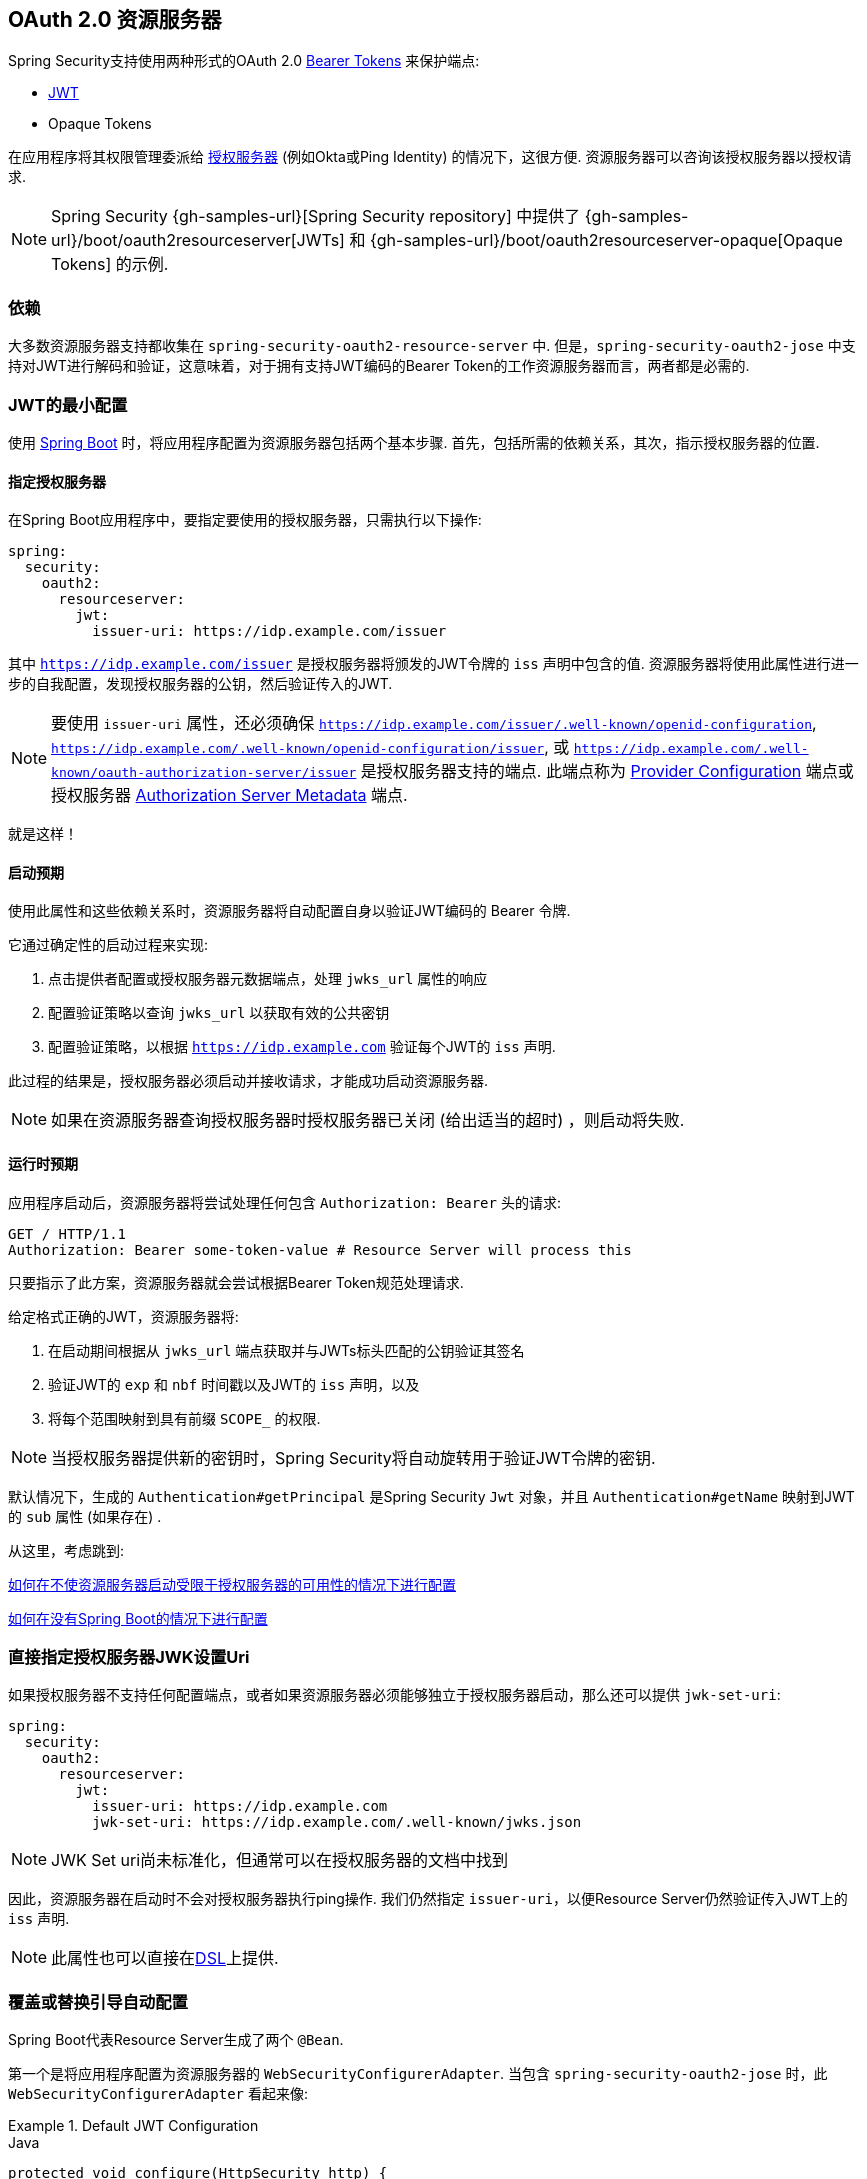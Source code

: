 
[[oauth2resourceserver]]
== OAuth 2.0 资源服务器

Spring Security支持使用两种形式的OAuth 2.0 https://tools.ietf.org/html/rfc6750.html[Bearer Tokens] 来保护端点:

* https://tools.ietf.org/html/rfc7519[JWT]
* Opaque Tokens

在应用程序将其权限管理委派给 https://tools.ietf.org/html/rfc6749[授权服务器]  (例如Okta或Ping Identity) 的情况下，这很方便.  资源服务器可以咨询该授权服务器以授权请求.

[NOTE]
====
Spring Security {gh-samples-url}[Spring Security repository] 中提供了  {gh-samples-url}/boot/oauth2resourceserver[JWTs] 和 {gh-samples-url}/boot/oauth2resourceserver-opaque[Opaque Tokens] 的示例.
====

=== 依赖
大多数资源服务器支持都收集在 `spring-security-oauth2-resource-server` 中.
但是，`spring-security-oauth2-jose` 中支持对JWT进行解码和验证，这意味着，对于拥有支持JWT编码的Bearer Token的工作资源服务器而言，两者都是必需的.

[[oauth2resourceserver-jwt-minimalconfiguration]]
=== JWT的最小配置

使用 https://spring.io/projects/spring-boot[Spring Boot] 时，将应用程序配置为资源服务器包括两个基本步骤.  首先，包括所需的依赖关系，其次，指示授权服务器的位置.

==== 指定授权服务器

在Spring Boot应用程序中，要指定要使用的授权服务器，只需执行以下操作:

[source,yml]
----
spring:
  security:
    oauth2:
      resourceserver:
        jwt:
          issuer-uri: https://idp.example.com/issuer
----

其中 `https://idp.example.com/issuer` 是授权服务器将颁发的JWT令牌的 `iss` 声明中包含的值.  资源服务器将使用此属性进行进一步的自我配置，发现授权服务器的公钥，然后验证传入的JWT.

[NOTE]
要使用 `issuer-uri` 属性，还必须确保 `https://idp.example.com/issuer/.well-known/openid-configuration`, `https://idp.example.com/.well-known/openid-configuration/issuer`, 或  `https://idp.example.com/.well-known/oauth-authorization-server/issuer` 是授权服务器支持的端点.
此端点称为 https://openid.net/specs/openid-connect-discovery-1_0.html#ProviderConfig[Provider Configuration]  端点或授权服务器 https://tools.ietf.org/html/rfc8414#section-3[Authorization Server Metadata] 端点.


就是这样！

==== 启动预期

使用此属性和这些依赖关系时，资源服务器将自动配置自身以验证JWT编码的 Bearer 令牌.

它通过确定性的启动过程来实现:



1. 点击提供者配置或授权服务器元数据端点，处理 `jwks_url` 属性的响应
2. 配置验证策略以查询 `jwks_url` 以获取有效的公共密钥
3. 配置验证策略，以根据 `https://idp.example.com` 验证每个JWT的 `iss` 声明.

此过程的结果是，授权服务器必须启动并接收请求，才能成功启动资源服务器.

[NOTE]
如果在资源服务器查询授权服务器时授权服务器已关闭 (给出适当的超时) ，则启动将失败.

==== 运行时预期

应用程序启动后，资源服务器将尝试处理任何包含 `Authorization: Bearer`  头的请求:

[source,html]
----
GET / HTTP/1.1
Authorization: Bearer some-token-value # Resource Server will process this
----

只要指示了此方案，资源服务器就会尝试根据Bearer Token规范处理请求.

给定格式正确的JWT，资源服务器将:



1. 在启动期间根据从 `jwks_url` 端点获取并与JWTs标头匹配的公钥验证其签名
2. 验证JWT的 `exp` 和 `nbf` 时间戳以及JWT的 `iss` 声明，以及
3. 将每个范围映射到具有前缀 `SCOPE_` 的权限.

[NOTE]
当授权服务器提供新的密钥时，Spring Security将自动旋转用于验证JWT令牌的密钥.

默认情况下，生成的  `Authentication#getPrincipal` 是Spring Security `Jwt` 对象，并且  `Authentication#getName` 映射到JWT的 `sub` 属性 (如果存在) .

从这里，考虑跳到:

<<oauth2resourceserver-jwt-jwkseturi,如何在不使资源服务器启动受限于授权服务器的可用性的情况下进行配置>>

<<oauth2resourceserver-jwt-sansboot,如何在没有Spring Boot的情况下进行配置>>

[[oauth2resourceserver-jwt-jwkseturi]]
=== 直接指定授权服务器JWK设置Uri

如果授权服务器不支持任何配置端点，或者如果资源服务器必须能够独立于授权服务器启动，那么还可以提供 `jwk-set-uri`:

[source,yaml]
----
spring:
  security:
    oauth2:
      resourceserver:
        jwt:
          issuer-uri: https://idp.example.com
          jwk-set-uri: https://idp.example.com/.well-known/jwks.json
----

[NOTE]
JWK Set uri尚未标准化，但通常可以在授权服务器的文档中找到

因此，资源服务器在启动时不会对授权服务器执行ping操作.  我们仍然指定 `issuer-uri`，以便Resource Server仍然验证传入JWT上的 `iss` 声明.

[NOTE]
此属性也可以直接在<<oauth2resourceserver-jwt-jwkseturi-dsl,DSL>>上提供.

[[oauth2resourceserver-jwt-sansboot]]
=== 覆盖或替换引导自动配置

Spring Boot代表Resource Server生成了两个 `@Bean`.

第一个是将应用程序配置为资源服务器的 `WebSecurityConfigurerAdapter`.  当包含 `spring-security-oauth2-jose` 时，此 `WebSecurityConfigurerAdapter` 看起来像:

.Default JWT Configuration
====
.Java
[source,java,role="primary"]
----
protected void configure(HttpSecurity http) {
    http
        .authorizeRequests(authorize -> authorize
            .anyRequest().authenticated()
        )
        .oauth2ResourceServer(OAuth2ResourceServerConfigurer::jwt);
}
----

.Kotlin
[source,kotlin,role="secondary"]
----
fun configure(http: HttpSecurity) {
    http {
        authorizeRequests {
            authorize(anyRequest, authenticated)
        }
        oauth2ResourceServer {
            jwt { }
        }
    }
}
----
====

如果应用程序未公开 `WebSecurityConfigurerAdapter` Bean，则Spring Boot将公开上述默认值.

替换它就像在应用程序中公开Bean一样简单:

.Custom JWT Configuration
====
.Java
[source,java,role="primary"]
----
@EnableWebSecurity
public class MyCustomSecurityConfiguration extends WebSecurityConfigurerAdapter {
    protected void configure(HttpSecurity http) {
        http
            .authorizeRequests(authorize -> authorize
                .mvcMatchers("/messages/**").hasAuthority("SCOPE_message:read")
                .anyRequest().authenticated()
            )
            .oauth2ResourceServer(oauth2 -> oauth2
                .jwt(jwt -> jwt
                    .jwtAuthenticationConverter(myConverter())
                )
            );
    }
}
----

.Kotlin
[source,kotlin,role="secondary"]
----
@EnableWebSecurity
class MyCustomSecurityConfiguration : WebSecurityConfigurerAdapter() {
    override fun configure(http: HttpSecurity) {
        http {
            authorizeRequests {
                authorize("/messages/**", hasAuthority("SCOPE_message:read"))
                authorize(anyRequest, authenticated)
            }
            oauth2ResourceServer {
                jwt {
                    jwtAuthenticationConverter = myConverter()
                }
            }
        }
    }
}
----
====

以上要求 `message:read` 的范围: 以 `/messages/` 开头的所有URL.

`oauth2ResourceServer` DSL上的方法还将覆盖或替换自动配置.

例如，第二个 `@Bean` Spring Boot创建的是 `JwtDecoder`，它将 `String` 令牌解码为经过验证的 `Jwt` 实例:


.JWT Decoder
====
[source,java]
----
@Bean
public JwtDecoder jwtDecoder() {
    return JwtDecoders.fromIssuerLocation(issuerUri);
}
----
====

[NOTE]
调用  `{security-api-url}org/springframework/security/oauth2/jwt/JwtDecoders.html#fromIssuerLocation-java.lang.String-[JwtDecoders#fromIssuerLocation]` 是调用提供者配置或授权服务器元数据端点以扩展 JWK 设置 Uri 的过程.

如果该应用程序未公开 `JwtDecoder` Bean，则Spring Boot将公开上述默认值.

可以使用 `jwkSetUri()` 覆盖其配置，也可以使用 `decoder()` 替换其配置.

或者，如果您根本不使用Spring Boot，那么这两个组件-过滤器链和`JwtDecoder`可以在XML中指定.

过滤器链的指定如下:

.Default JWT Configuration
====
.Xml
[source,xml,role="primary"]
----
<http>
    <intercept-uri pattern="/**" access="authenticated"/>
    <oauth2-resource-server>
        <jwt decoder-ref="jwtDecoder"/>
    </oauth2-resource-server>
</http>
----
====

And the `JwtDecoder` like so:

.JWT Decoder
====
.Xml
[source,xml,role="primary"]
----
<bean id="jwtDecoder"
        class="org.springframework.security.oauth2.jwt.JwtDecoders"
        factory-method="fromIssuerLocation">
    <constructor-arg value="${spring.security.oauth2.resourceserver.jwt.jwk-set-uri}"/>
</bean>
----
====

[[oauth2resourceserver-jwt-jwkseturi-dsl]]
==== 使用 `jwkSetUri()`

授权服务器的JWK设置Uri可以配置为<<oauth2resourceserver-jwt-jwkseturi,as a configuration property>>，也可以在DSL中提供:

.JWK Set Uri Configuration
====
.Java
[source,java,role="primary"]
----
@EnableWebSecurity
public class DirectlyConfiguredJwkSetUri extends WebSecurityConfigurerAdapter {
    protected void configure(HttpSecurity http) {
        http
            .authorizeRequests(authorize -> authorize
                .anyRequest().authenticated()
            )
            .oauth2ResourceServer(oauth2 -> oauth2
                .jwt(jwt -> jwt
                    .jwkSetUri("https://idp.example.com/.well-known/jwks.json")
                )
            );
    }
}
----

.Kotlin
[source,kotlin,role="secondary"]
----
@EnableWebSecurity
class DirectlyConfiguredJwkSetUri : WebSecurityConfigurerAdapter() {
    override fun configure(http: HttpSecurity) {
        http {
            authorizeRequests {
                authorize(anyRequest, authenticated)
            }
            oauth2ResourceServer {
                jwt {
                    jwkSetUri = "https://idp.example.com/.well-known/jwks.json"
                }
            }
        }
    }
}
----

.Xml
[source,xml,role="secondary"]
----
<http>
    <intercept-uri pattern="/**" access="authenticated"/>
    <oauth2-resource-server>
        <jwt jwk-set-uri="https://idp.example.com/.well-known/jwks.json"/>
    </oauth2-resource-server>
</http>
----
====

使用 `jwkSetUri()` 优先于任何配置属性.

[[oauth2resourceserver-jwt-decoder-dsl]]
==== 使用 `decoder()`

比 `jwkSetUri()` 更强大的是 `decoder()`，它将完全替代 `JwtDecoder` 的所有Boot自动配置:

.JWT Decoder Configuration
====
.Java
[source,java,role="primary"]
----
@EnableWebSecurity
public class DirectlyConfiguredJwtDecoder extends WebSecurityConfigurerAdapter {
    protected void configure(HttpSecurity http) {
        http
            .authorizeRequests(authorize -> authorize
                .anyRequest().authenticated()
            )
            .oauth2ResourceServer(oauth2 -> oauth2
                .jwt(jwt -> jwt
                    .decoder(myCustomDecoder())
                )
            );
    }
}
----

.Kotlin
[source,kotlin,role="secondary"]
----
@EnableWebSecurity
class DirectlyConfiguredJwtDecoder : WebSecurityConfigurerAdapter() {
    override fun configure(http: HttpSecurity) {
        http {
            authorizeRequests {
                authorize(anyRequest, authenticated)
            }
            oauth2ResourceServer {
                jwt {
                    jwtDecoder = myCustomDecoder()
                }
            }
        }
    }
}
----

.Xml
[source,xml,role="secondary"]
----
<http>
    <intercept-uri pattern="/**" access="authenticated"/>
    <oauth2-resource-server>
        <jwt decoder-ref="myCustomDecoder"/>
    </oauth2-resource-server>
</http>
----
====


当需要进行更深入的配置 (例如<<oauth2resourceserver-jwt-validation,validation>>，<<oauth2resourceserver-jwt-claimsetmapping,mapping>>或<<oauth2resourceserver-jwt-timeouts,request timeouts>>) 时，这非常方便.

[[oauth2resourceserver-jwt-decoder-bean]]
==== 暴露  `JwtDecoder` `@Bean`

或者，公开 `JwtDecoder` `@Bean` 与  `decoder()` 具有相同的效果:

[source,java]
----
@Bean
public JwtDecoder jwtDecoder() {
    return NimbusJwtDecoder.withJwkSetUri(jwkSetUri).build();
}
----

[[oauth2resourceserver-jwt-decoder-algorithm]]
=== 配置可信算法

默认情况下，`NimbusJwtDecoder` 以及资源服务器将仅使用 `RS256` 信任和验证令牌.

您可以通过<<oauth2resourceserver-jwt-boot-algorithm,Spring Boot>>，<<oauth2resourceserver-jwt-decoder-builder,NimbusJwtDecoder Builder>>或从<<oauth2resourceserver-jwt-decoder-jwk-response,JWK Set response>>中对此进行自定义.

[[oauth2resourceserver-jwt-boot-algorithm]]
==== 通过Spring Boot

设置算法的最简单方法是作为属性:

[source,yaml]
----
spring:
  security:
    oauth2:
      resourceserver:
        jwt:
          jws-algorithm: RS512
          jwk-set-uri: https://idp.example.org/.well-known/jwks.json
----

[[oauth2resourceserver-jwt-decoder-builder]]
==== 使用 Builder

但是，为了获得更大的功能，我们可以使用 `NimbusJwtDecoder` 附带的 Builder:

[source,java]
----
@Bean
JwtDecoder jwtDecoder() {
    return NimbusJwtDecoder.fromJwkSetUri(this.jwkSetUri)
            .jwsAlgorithm(RS512).build();
}
----

多次调用 `jwsAlgorithm` 会将 `NimbusJwtDecoder` 配置为信任多个算法，如下所示:

[source,java]
----
@Bean
JwtDecoder jwtDecoder() {
    return NimbusJwtDecoder.fromJwkSetUri(this.jwkSetUri)
            .jwsAlgorithm(RS512).jwsAlgorithm(EC512).build();
}
----

或者，您可以调用 `jwsAlgorithms`:

[source,java]
----
@Bean
JwtDecoder jwtDecoder() {
    return NimbusJwtDecoder.fromJwkSetUri(this.jwkSetUri)
            .jwsAlgorithms(algorithms -> {
                    algorithms.add(RS512);
                    algorithms.add(EC512);
            }).build();
}
----

[[oauth2resourceserver-jwt-decoder-jwk-response]]
==== 来自JWK Set的回复

由于Spring Security的JWT支持基于Nimbus，因此您也可以使用其所有出色的功能.

例如，Nimbus有一个 `JWSKeySelector` 实现，它将基于JWK Set URI响应选择算法集.
您可以使用它生成 `NimbusJwtDecoder`，如下所示:

```java
@Bean
public JwtDecoder jwtDecoder() {
    // makes a request to the JWK Set endpoint
    JWSKeySelector<SecurityContext> jwsKeySelector =
            JWSAlgorithmFamilyJWSKeySelector.fromJWKSetURL(this.jwkSetUrl);

    DefaultJWTProcessor<SecurityContext> jwtProcessor =
            new DefaultJWTProcessor<>();
    jwtProcessor.setJWSKeySelector(jwsKeySelector);

    return new NimbusJwtDecoder(jwtProcessor);
}
```

[[oauth2resourceserver-jwt-decoder-public-key]]
=== 信任单个非对称密钥

比使用JWK Set端点备份资源服务器更简单的方法是对RSA公钥进行硬编码. 可以通过<<oauth2resourceserver-jwt-decoder-public-key-boot,Spring Boot>>或<<oauth2resourceserver-jwt-decoder-public-key-builder,使用Builder>>提供公共密钥.

[[oauth2resourceserver-jwt-decoder-public-key-boot]]
==== 通过 Spring Boot

通过Spring Boot指定密钥非常简单.
密钥的位置可以这样指定:

[source,yaml]
----
spring:
  security:
    oauth2:
      resourceserver:
        jwt:
          public-key-location: classpath:my-key.pub
----

或者，为了进行更复杂的查找，可以对 `RsaKeyConversionServicePostProcessor` 进行后置处理:

[source,java]
----
@Bean
BeanFactoryPostProcessor conversionServiceCustomizer() {
    return beanFactory ->
        beanFactory.getBean(RsaKeyConversionServicePostProcessor.class)
                .setResourceLoader(new CustomResourceLoader());
}
----

指定密钥的位置:

```yaml
key.location: hfds://my-key.pub
```

然后自动装配值:

```java
@Value("${key.location}")
RSAPublicKey key;
```

[[oauth2resourceserver-jwt-decoder-public-key-builder]]
==== 使用 Builder

要直接连接 `RSAPublicKey`，只需使用适当的 `NimbusJwtDecoder` builder，如下所示:

```java
@Bean
public JwtDecoder jwtDecoder() {
    return NimbusJwtDecoder.withPublicKey(this.key).build();
}
```

[[oauth2resourceserver-jwt-decoder-secret-key]]
=== 信任单个对称密钥

使用单个对称密钥也很简单. 您可以简单地加载 `SecretKey` 并使用适当的 `NimbusJwtDecoder` 构建器，如下所示:

[source,java]
----
@Bean
public JwtDecoder jwtDecoder() {
    return NimbusJwtDecoder.withSecretKey(this.key).build();
}
----

[[oauth2resourceserver-jwt-authorization]]
=== 配置授权

从OAuth 2.0授权服务器发出的JWT通常具有 `scope` 或 `scp` 属性，指示其被授予的作用域 (或权限) ，例如:

`{ ..., "scope" : "messages contacts"}`

在这种情况下，资源服务器将尝试将这些作用域强制为已授予权限的列表，并为每个作用域添加字符串 "SCOPE_" 作为前缀.

这意味着为了保护具有从JWT扩展的作用域的端点或方法，相应的表达式应包含以下前缀:


.Authorization Configuration
====
.Java
[source,java,role="primary"]
----
@EnableWebSecurity
public class DirectlyConfiguredJwkSetUri extends WebSecurityConfigurerAdapter {
    protected void configure(HttpSecurity http) {
        http
            .authorizeRequests(authorize -> authorize
                .mvcMatchers("/contacts/**").hasAuthority("SCOPE_contacts")
                .mvcMatchers("/messages/**").hasAuthority("SCOPE_messages")
                .anyRequest().authenticated()
            )
            .oauth2ResourceServer(OAuth2ResourceServerConfigurer::jwt);
    }
}
----

.Kotlin
[source,kotlin,role="secondary"]
----
@EnableWebSecurity
class DirectlyConfiguredJwkSetUri : WebSecurityConfigurerAdapter() {
    override fun configure(http: HttpSecurity) {
        http {
            authorizeRequests {
                authorize("/contacts/**", hasAuthority("SCOPE_contacts"))
                authorize("/messages/**", hasAuthority("SCOPE_messages"))
                authorize(anyRequest, authenticated)
            }
            oauth2ResourceServer {
                jwt { }
            }
        }
    }
}
----

.Xml
[source,xml,role="secondary"]
----
<http>
    <intercept-uri pattern="/contacts/**" access="hasAuthority('SCOPE_contacts')"/>
    <intercept-uri pattern="/messages/**" access="hasAuthority('SCOPE_messages')"/>
    <oauth2-resource-server>
        <jwt jwk-set-uri="https://idp.example.org/.well-known/jwks.json"/>
    </oauth2-resource-server>
</http>
----
====


或类似地具有方法安全性:

[source,java]
----
@PreAuthorize("hasAuthority('SCOPE_messages')")
public List<Message> getMessages(...) {}
----

[[oauth2resourceserver-jwt-authorization-extraction]]
==== 手动提取权限

但是，在许多情况下，此默认设置不足.
例如，某些授权服务器不使用 `scope` 属性，而是使用自己的自定义属性.
或者，在其他时候，资源服务器可能需要将属性或属性组成调整为内部化的权限.

为此，DSL公开了 `jwtAuthenticationConverter()`:

.Authorities Extractor Configuration
====
.Java
[source,java,role="primary"]
----
@EnableWebSecurity
public class DirectlyConfiguredJwkSetUri extends WebSecurityConfigurerAdapter {
    protected void configure(HttpSecurity http) {
        http
            .authorizeRequests(authorize -> authorize
                .anyRequest().authenticated()
            )
            .oauth2ResourceServer(oauth2 -> oauth2
                .jwt(jwt -> jwt
                    .jwtAuthenticationConverter(grantedAuthoritiesExtractor())
                )
            );
    }
}

Converter<Jwt, AbstractAuthenticationToken> grantedAuthoritiesExtractor() {
    JwtAuthenticationConverter jwtAuthenticationConverter =
            new JwtAuthenticationConverter();

    jwtAuthenticationConverter.setJwtGrantedAuthoritiesConverter
            (new GrantedAuthoritiesExtractor());

    return jwtAuthenticationConverter;
}
----

.Kotlin
[source,kotlin,role="secondary"]
----
@EnableWebSecurity
class DirectlyConfiguredJwkSetUri : WebSecurityConfigurerAdapter() {
    override fun configure(http: HttpSecurity) {
        http {
            authorizeRequests {
                authorize(anyRequest, authenticated)
            }
            oauth2ResourceServer {
                jwt {
                    jwtAuthenticationConverter = grantedAuthoritiesExtractor()
                }
            }
        }
    }

    private fun grantedAuthoritiesExtractor(): JwtAuthenticationConverter {
        val jwtAuthenticationConverter = JwtAuthenticationConverter()
        jwtAuthenticationConverter.setJwtGrantedAuthoritiesConverter(GrantedAuthoritiesExtractor())
        return jwtAuthenticationConverter
    }
}
----

.Xml
[source,xml,role="secondary"]
----
<http>
    <intercept-uri pattern="/contacts/**" access="hasAuthority('SCOPE_contacts')"/>
    <intercept-uri pattern="/messages/**" access="hasAuthority('SCOPE_messages')"/>
    <oauth2-resource-server>
        <jwt jwk-set-uri="https://idp.example.org/.well-known/jwks.json"
                jwt-authentication-converter-ref="grantedAuthoritiesExtractor"/>
    </oauth2-resource-server>
</http>

<bean id="grantedAuthoritiesExtractor"
        class="org.springframework.security.oauth2.server.resource.authentication.JwtAuthenticationConverter">
    <property name="jwtGrantedAuthoritiesConverter">
        <bean class="my.custom.GrantedAuthoritiesConverter"/>
    </property>
</bean>
----
====

负责将 `Jwt` 转换为 `Authentication`. 作为其配置的一部分，我们可以提供一个辅助转换器，从 `Jwt` 到授权的 `Collection`.

最终的转换器可能类似于下面的 `GrantedAuthoritiesExtractor`:

[source,java]
----
static class GrantedAuthoritiesExtractor
        implements Converter<Jwt, Collection<GrantedAuthority>> {

    public Collection<GrantedAuthority> convert(Jwt jwt) {
        Collection<?> authorities = (Collection<?>)
                jwt.getClaims().getOrDefault("mycustomclaim", Collections.emptyList());

        return authorities.stream()
                .map(Object::toString)
                .map(SimpleGrantedAuthority::new)
                .collect(Collectors.toList());
    }
}
----

为了获得更大的灵活性，DSL支持使用实现  `Converter<Jwt, AbstractAuthenticationToken>` 的任何类完全替换该转换器:

[source,java]
----
static class CustomAuthenticationConverter implements Converter<Jwt, AbstractAuthenticationToken> {
    public AbstractAuthenticationToken convert(Jwt jwt) {
        return new CustomAuthenticationToken(jwt);
    }
}
----

[[oauth2resourceserver-jwt-validation]]
=== 配置验证

使用<<oauth2resourceserver-jwt-minimalconfiguration,Spring Boot 最小配置>> (指示授权服务器的 issuer uri) ，Resource Server将默认验证 `iss` 声明以及 `exp` 和 `nbf` 时间戳声明.

在需要自定义验证的情况下，资源服务器附带两个标准验证器，并且还接受自定义 `OAuth2TokenValidator` 实例.

[[oauth2resourceserver-jwt-validation-clockskew]]
==== 自定义时间戳验证

JWT通常具有有效期窗口，该窗口的开始在 `nbf` 声明中指示，而结束在 `exp` 声明中指示.

但是，每台服务器都会经历时钟漂移，这可能导致令牌在一个服务器上已经过期，而在另一台服务器上没有过期. 随着分布式系统中服务器数量的增加，这可能会导致某些实现上的不良反应.

资源服务器使用 `JwtTimestampValidator` 验证令牌的有效性窗口，并且可以将它配置为 `ClockSkew` 来缓解上述问题:

[source,java]
----
@Bean
JwtDecoder jwtDecoder() {
     NimbusJwtDecoder jwtDecoder = (NimbusJwtDecoder)
             JwtDecoders.fromIssuerLocation(issuerUri);

     OAuth2TokenValidator<Jwt> withClockSkew = new DelegatingOAuth2TokenValidator<>(
            new JwtTimestampValidator(Duration.ofSeconds(60)),
            new IssuerValidator(issuerUri));

     jwtDecoder.setJwtValidator(withClockSkew);

     return jwtDecoder;
}
----

[NOTE]
默认情况下，资源服务器将时钟偏差配置为30秒.

[[oauth2resourceserver-jwt-validation-custom]]
==== 配置自定义验证器

使用 `OAuth2TokenValidator` API为 `aud` 声明添加检查很简单:

[source,java]
----
OAuth2TokenValidator<Jwt> audienceValidator() {
    return new JwtClaimValidator<List<String>>(AUD, aud -> aud.contains("messaging"));
}
----

Or, for more control you can implement your own `OAuth2TokenValidator`:

[source,java]
----
static class AudienceValidator implements OAuth2TokenValidator<Jwt> {
    OAuth2Error error = new OAuth2Error("custom_code", "Custom error message", null);

    @Override
    public OAuth2TokenValidatorResult validate(Jwt jwt) {
        if (jwt.getAudience().contains("messaging")) {
            return OAuth2TokenValidatorResult.success();
        } else {
            return OAuth2TokenValidatorResult.failure(error);
        }
    }
}

// ...

OAuth2TokenValidator<Jwt> audienceValidator() {
    return new AudienceValidator();
}
----

然后，要添加到资源服务器中，只需指定 `JwtDecoder` 实例即可:

[source,java]
----
@Bean
JwtDecoder jwtDecoder() {
    NimbusJwtDecoder jwtDecoder = (NimbusJwtDecoder)
        JwtDecoders.fromIssuerLocation(issuerUri);

    OAuth2TokenValidator<Jwt> audienceValidator = audienceValidator();
    OAuth2TokenValidator<Jwt> withIssuer = JwtValidators.createDefaultWithIssuer(issuerUri);
    OAuth2TokenValidator<Jwt> withAudience = new DelegatingOAuth2TokenValidator<>(withIssuer, audienceValidator);

    jwtDecoder.setJwtValidator(withAudience);

    return jwtDecoder;
}
----

[[oauth2resourceserver-jwt-claimsetmapping]]
=== 配置 Claim (声明)集映射

Spring Security使用 https://bitbucket.org/connect2id/nimbus-jose-jwt/wiki/Home[Nimbus] 库来解析JWT并验证其签名.  因此，Spring Security受制于Nimbus对每个字段值以及如何将每个字段强制转换为Java类型的解释.

例如，由于Nimbus仍与Java 7兼容，因此它不使用 `Instant` 来表示时间戳字段.

而且完全有可能使用其他库或进行JWT处理，这可能会自行做出需要调整的决定.

或者，很简单，出于特定于域的原因，资源服务器可能希望从JWT中添加或删除声明.

为此，资源服务器支持将JWT声明集与 `MappedJwtClaimSetConverter` 映射.

[[oauth2resourceserver-jwt-claimsetmapping-singleclaim]]
==== 自定义单个 Claim 的转换

默认情况下，`MappedJwtClaimSetConverter` 将尝试将 claims 强制为以下类型:

|============
| Claim | Java Type
| `aud` | `Collection<String>`
| `exp` | `Instant`
| `iat` | `Instant`
| `iss` | `String`
| `jti` | `String`
| `nbf` | `Instant`
| `sub` | `String`
|============

可以使用  `MappedJwtClaimSetConverter.withDefaults` 配置单个声明的转化策略:

```java
@Bean
JwtDecoder jwtDecoder() {
    NimbusJwtDecoder jwtDecoder = NimbusJwtDecoder.withJwkSetUri(jwkSetUri).build();

    MappedJwtClaimSetConverter converter = MappedJwtClaimSetConverter
            .withDefaults(Collections.singletonMap("sub", this::lookupUserIdBySub));
    jwtDecoder.setClaimSetConverter(converter);

    return jwtDecoder;
}
```

这将保留所有默认值，除了它将覆盖 `sub` 的默认声明转换器.

[[oauth2resourceserver-jwt-claimsetmapping-add]]
==== 添加一个 Claim

`MappedJwtClaimSetConverter` 也可以用于添加自定义声明，例如，以适应现有系统:

```java
MappedJwtClaimSetConverter.withDefaults(Collections.singletonMap("custom", custom -> "value"));
```

[[oauth2resourceserver-jwt-claimsetmapping-remove]]
==== 删除一个 Claim

使用相同的API删除声明也很简单:

```java
MappedJwtClaimSetConverter.withDefaults(Collections.singletonMap("legacyclaim", legacy -> null));
```

[[oauth2resourceserver-jwt-claimsetmapping-rename]]
==== 重命名一个 Claim

在更复杂的场景中，例如一次查询多个声明或重命名一个声明，资源服务器接受任何实现 `Converter<Map<String, Object>, Map<String,Object>>` 的类:

```java
public class UsernameSubClaimAdapter implements Converter<Map<String, Object>, Map<String, Object>> {
    private final MappedJwtClaimSetConverter delegate =
            MappedJwtClaimSetConverter.withDefaults(Collections.emptyMap());

    public Map<String, Object> convert(Map<String, Object> claims) {
        Map<String, Object> convertedClaims = this.delegate.convert(claims);

        String username = (String) convertedClaims.get("user_name");
        convertedClaims.put("sub", username);

        return convertedClaims;
    }
}
```

然后，可以像平常一样提供实例:

```java
@Bean
JwtDecoder jwtDecoder() {
    NimbusJwtDecoder jwtDecoder = NimbusJwtDecoder.withJwkSetUri(jwkSetUri).build();
    jwtDecoder.setClaimSetConverter(new UsernameSubClaimAdapter());
    return jwtDecoder;
}
```

[[oauth2resourceserver-jwt-timeouts]]
=== 配置超时

默认情况下，资源服务器使用30秒钟的连接和套接字超时来与授权服务器进行协调.

在某些情况下，这可能太短了.  此外，它没有考虑退避和发现等更复杂的模式.

为了调整资源服务器连接到授权服务器的方式，`NimbusJwtDecoder` 接受 `RestOperations` 的实例:

```java
@Bean
public JwtDecoder jwtDecoder(RestTemplateBuilder builder) {
    RestOperations rest = builder
            .setConnectionTimeout(60000)
            .setReadTimeout(60000)
            .build();

    NimbusJwtDecoder jwtDecoder = NimbusJwtDecoder.withJwkSetUri(jwkSetUri).restOperations(rest).build();
    return jwtDecoder;
}
```

[[oauth2resourceserver-opaque-minimalconfiguration]]
===  Introspection 最小配置

通常，opaque token 可以通过授权服务器托管的 https://tools.ietf.org/html/rfc7662[OAuth 2.0 Introspection Endpoint]进行验证. 当需要撤销时，这可能很方便.

使用 https://spring.io/projects/spring-boot[Spring Boot] 时，将应用程序配置为使用内省的资源服务器包括两个基本步骤. 首先，包括所需的依赖性，其次，指示内省端点详细信息.

[[oauth2resourceserver-opaque-introspectionuri]]
==== 指定授权服务器

要指定内省端点的位置，只需执行以下操作:

[source,yaml]
----
security:
  oauth2:
    resourceserver:
      opaque-token:
        introspection-uri: https://idp.example.com/introspect
        client-id: client
        client-secret: secret
----

其中 `https://idp.example.com/introspect` 是授权服务器托管的内省端点，而 `client-id` 和 `client-secret` 是击中该端点所需的凭据.

资源服务器将使用这些属性进一步进行自我配置，并随后验证传入的JWT.

[NOTE]
使用内省时，授权服务器的字眼就是法律.  如果授权服务器响应令牌是有效的，那么令牌是有效的.

就是这样！

==== 启动时预期

使用此属性和这些依赖关系时，资源服务器将自动配置自身以验证不透明承载令牌.

该启动过程比JWT的启动过程简单得多，因为不需要发现端点，也不需要添加其他验证规则.

==== 运行时预期

应用程序启动后，资源服务器将尝试处理任何包含 `Authorization: Bearer` 头的请求:

```http
GET / HTTP/1.1
Authorization: Bearer some-token-value # Resource Server will process this
```

只要指示了此方案，资源服务器就会尝试根据Bearer Token规范处理请求.

给定一个不透明的令牌，资源服务器将

1. 使用提供的凭据和令牌查询提供的内省端点
2. 检查响应是否为  `{ 'active' : true }`  属性
3. 将每个范围映射到具有前缀 `SCOPE_` 的权限

默认情况下，生成的  `Authentication#getPrincipal` 是Spring Security   `{security-api-url}org/springframework/security/oauth2/core/OAuth2AuthenticatedPrincipal.html[OAuth2AuthenticatedPrincipal]`  对象，并且 `Authentication#getName` 映射到令牌的 `sub` 属性 (如果存在) .

从这里，您可能要跳转到:

* <<oauth2resourceserver-opaque-attributes,查找身份验证后的属性>>
* <<oauth2resourceserver-opaque-authorization-extraction,手动提取权限>>
* <<oauth2resourceserver-opaque-jwt-introspector,对JWT使用内省>>

[[oauth2resourceserver-opaque-attributes]]
=== 查找身份验证后的属性

令牌通过身份验证后，将在 `SecurityContext` 中设置 `BearerTokenAuthentication` 的实例.

这意味着在配置中使用 `@EnableWebMvc` 时，它可以在 `@Controller` 方法中使用:

[source,java]
----
@GetMapping("/foo")
public String foo(BearerTokenAuthentication authentication) {
    return authentication.getTokenAttributes().get("sub") + " is the subject";
}
----

由于 `BearerTokenAuthentication` 拥有 `OAuth2AuthenticatedPrincipal`，这也意味着它也可用于控制器方法:

[source,java]
----
@GetMapping("/foo")
public String foo(@AuthenticationPrincipal OAuth2AuthenticatedPrincipal principal) {
    return principal.getAttribute("sub") + " is the subject";
}
----

==== 通过SpEL查找属性

当然，这也意味着可以通过SpEL访问属性.

例如，如果使用 `@EnableGlobalMethodSecurity` 以便可以使用 `@PreAuthorize` 注解，则可以执行以下操作:


```java
@PreAuthorize("principal?.attributes['sub'] == 'foo'")
public String forFoosEyesOnly() {
    return "foo";
}
```

[[oauth2resourceserver-opaque-sansboot]]
=== 覆盖或替换自动配置

Spring Boot代表Resource Server生成了两个 `@Bean`.

第一个是将应用程序配置为资源服务器的 `WebSecurityConfigurerAdapter`. 使用 Opaque Token 时，此 `WebSecurityConfigurerAdapter` 如下所示:

.Default Opaque Token Configuration
====
.Java
[source,java,role="primary"]
----
protected void configure(HttpSecurity http) {
    http
        .authorizeRequests(authorize -> authorize
            .anyRequest().authenticated()
        )
        .oauth2ResourceServer(OAuth2ResourceServerConfigurer::opaqueToken);
}
----

.Kotlin
[source,kotlin,role="secondary"]
----
override fun configure(http: HttpSecurity) {
    http {
        authorizeRequests {
            authorize(anyRequest, authenticated)
        }
        oauth2ResourceServer {
            opaqueToken { }
        }
    }
}
----
====

如果应用程序未公开 `WebSecurityConfigurerAdapter` Bean，则Spring Boot将公开上述默认值.

替换它就像在应用程序中公开Bean一样简单:

.Custom Opaque Token Configuration
====
.Java
[source,java,role="primary"]
----
@EnableWebSecurity
public class MyCustomSecurityConfiguration extends WebSecurityConfigurerAdapter {
    protected void configure(HttpSecurity http) {
        http
            .authorizeRequests(authorize -> authorize
                .mvcMatchers("/messages/**").hasAuthority("SCOPE_message:read")
                .anyRequest().authenticated()
            )
            .oauth2ResourceServer(oauth2 -> oauth2
                .opaqueToken(opaqueToken -> opaqueToken
                    .introspector(myIntrospector())
                )
            );
    }
}
----

.Kotlin
[source,kotlin,role="secondary"]
----
@EnableWebSecurity
class MyCustomSecurityConfiguration : WebSecurityConfigurerAdapter() {
    override fun configure(http: HttpSecurity) {
        http {
            authorizeRequests {
                authorize("/messages/**", hasAuthority("SCOPE_message:read"))
                authorize(anyRequest, authenticated)
            }
            oauth2ResourceServer {
                opaqueToken {
                    introspector = myIntrospector()
                }
            }
        }
    }
}
----
====

以上要求 `message:read` 的范围: 以 `/messages/` 开头的所有URL.

`oauth2ResourceServer` DSL上的方法还将覆盖或替换自动配置.

例如，第二个 `@Bean` Spring Boot创建的是一个 `OpaqueTokenIntrospector`，它将 `String` 令牌解码为 `OAuth2AuthenticatedPrincipal` 的经过验证的实例:

[source,java]
----
@Bean
public OpaqueTokenIntrospector introspector() {
    return new NimbusOpaqueTokenIntrospector(introspectionUri, clientId, clientSecret);
}
----

如果应用程序未公开 `OpaqueTokenIntrospector` Bean，则Spring Boot将公开以上默认的bean.

可以使用 `introspectionUri()` 和 `introspectionClientCredentials()` 覆盖其配置，也可以使用 `introspector()` 替换其配置.

或者，如果您根本不使用Spring Boot，那么这两个组件-过滤器链和`OpaqueTokenIntrospector`都可以用XML指定.

过滤器链的指定如下:

.Default Opaque Token Configuration
====
.Xml
[source,xml,role="primary"]
----
<http>
    <intercept-uri pattern="/**" access="authenticated"/>
    <oauth2-resource-server>
        <opaque-token introspector-ref="opaqueTokenIntrospector"/>
    </oauth2-resource-server>
</http>
----
====

And the `OpaqueTokenIntrospector` like so:

.Opaque Token Introspector
====
.Xml
[source,xml,role="primary"]
----
<bean id="opaqueTokenIntrospector"
        class="org.springframework.security.oauth2.server.resource.introspection.NimbusOpaqueTokenIntrospector">
    <constructor-arg value="${spring.security.oauth2.resourceserver.opaquetoken.introspection_uri}"/>
    <constructor-arg value="${spring.security.oauth2.resourceserver.opaquetoken.client_id}"/>
    <constructor-arg value="${spring.security.oauth2.resourceserver.opaquetoken.client_secret}"/>
</bean>
----
====

[[oauth2resourceserver-opaque-introspectionuri-dsl]]
==== 使用 `introspectionUri()`


授权服务器的Introspection Uri可以配置为<<oauth2resourceserver-opaque-introspectionuri,配置属性>>，也可以在DSL中提供:

.Introspection URI Configuration
====
.Java
[source,java,role="primary"]
----
@EnableWebSecurity
public class DirectlyConfiguredIntrospectionUri extends WebSecurityConfigurerAdapter {
    protected void configure(HttpSecurity http) {
        http
            .authorizeRequests(authorize -> authorize
                .anyRequest().authenticated()
            )
            .oauth2ResourceServer(oauth2 -> oauth2
                .opaqueToken(opaqueToken -> opaqueToken
                    .introspectionUri("https://idp.example.com/introspect")
                    .introspectionClientCredentials("client", "secret")
                )
            );
    }
}
----

.Kotlin
[source,kotlin,role="secondary"]
----
@EnableWebSecurity
class DirectlyConfiguredIntrospectionUri : WebSecurityConfigurerAdapter() {
    override fun configure(http: HttpSecurity) {
        http {
            authorizeRequests {
                authorize(anyRequest, authenticated)
            }
            oauth2ResourceServer {
                opaqueToken {
                    introspectionUri = "https://idp.example.com/introspect"
                    introspectionClientCredentials("client", "secret")
                }
            }
        }
    }
}
----

.Xml
[source,xml,role="secondary"]
----
<bean id="opaqueTokenIntrospector"
        class="org.springframework.security.oauth2.server.resource.introspection.NimbusOpaqueTokenIntrospector">
    <constructor-arg value="https://idp.example.com/introspect"/>
    <constructor-arg value="client"/>
    <constructor-arg value="secret"/>
</bean>
----
====

使用 `introspectionUri()` 优先于任何配置属性.

[[oauth2resourceserver-opaque-introspector-dsl]]
==== 使用 `introspector()`

比 `introspectionUri()` 更强大的是 `introspector()` ，它将完全替代 `OpaqueTokenIntrospector` 的所有Boot自动配置:

.Introspector Configuration
====
.Java
[source,java,role="primary"]
----
@EnableWebSecurity
public class DirectlyConfiguredIntrospector extends WebSecurityConfigurerAdapter {
    protected void configure(HttpSecurity http) {
        http
            .authorizeRequests(authorize -> authorize
                .anyRequest().authenticated()
            )
            .oauth2ResourceServer(oauth2 -> oauth2
                .opaqueToken(opaqueToken -> opaqueToken
                    .introspector(myCustomIntrospector())
                )
            );
    }
}
----

.Kotlin
[source,kotlin,role="secondary"]
----
@EnableWebSecurity
class DirectlyConfiguredIntrospector : WebSecurityConfigurerAdapter() {
    override fun configure(http: HttpSecurity) {
        http {
            authorizeRequests {
                authorize(anyRequest, authenticated)
            }
            oauth2ResourceServer {
                opaqueToken {
                    introspector = myCustomIntrospector()
                }
            }
        }
    }
}
----

.Xml
[source,xml,role="secondary"]
----
<http>
    <intercept-uri pattern="/**" access="authenticated"/>
    <oauth2-resource-server>
        <opaque-token introspector-ref="myCustomIntrospector"/>
    </oauth2-resource-server>
</http>
----
====

当需要更深入的配置 (例如<<oauth2resourceserver-opaque-authorization-extraction,权限映射>>, <<oauth2resourceserver-opaque-jwt-introspector,JWT吊销>>, 或 <<oauth2resourceserver-opaque-timeouts,请求超时>>) 时，这很方便.

[[oauth2resourceserver-opaque-introspector-bean]]
==== 公开 `OpaqueTokenIntrospector` `@Bean`

或者，公开 `OpaqueTokenIntrospector`  `@Bean` 与 `introspector()` 具有相同的效果:

[source,java]
----
@Bean
public OpaqueTokenIntrospector introspector() {
    return new NimbusOpaqueTokenIntrospector(introspectionUri, clientId, clientSecret);
}
----

[[oauth2resourceserver-opaque-authorization]]
=== 配置授权

OAuth 2.0内省端点通常会返回一个 `scope` 属性，指示其被授予的范围 (或权限) ，例如:

`{ ..., "scope" : "messages contacts"}`

在这种情况下，资源服务器将尝试将这些作用域强制为已授予权限的列表，并为每个作用域添加字符串 "SCOPE_" 作为前缀.

这意味着要保护具有不透明令牌扩展范围的端点或方法，相应的表达式应包含以下前缀:

.Authorization Opaque Token Configuration
====
.Java
[source,java,role="primary"]
----
@EnableWebSecurity
public class MappedAuthorities extends WebSecurityConfigurerAdapter {
    protected void configure(HttpSecurity http) {
        http
            .authorizeRequests(authorizeRequests -> authorizeRequests
                .mvcMatchers("/contacts/**").hasAuthority("SCOPE_contacts")
                .mvcMatchers("/messages/**").hasAuthority("SCOPE_messages")
                .anyRequest().authenticated()
            )
            .oauth2ResourceServer(OAuth2ResourceServerConfigurer::opaqueToken);
    }
}
----

.Xml
[source,xml,role="secondary"]
----
<http>
    <intercept-uri pattern="/contacts/**" access="hasAuthority('SCOPE_contacts')"/>
    <intercept-uri pattern="/messages/**" access="hasAuthority('SCOPE_messages')"/>
    <oauth2-resource-server>
        <opaque-token introspector-ref="opaqueTokenIntrospector"/>
    </oauth2-resource-server>
</http>
----
====

或类似地具有方法安全性:

```java
@PreAuthorize("hasAuthority('SCOPE_messages')")
public List<Message> getMessages(...) {}
```

[[oauth2resourceserver-opaque-authorization-extraction]]
==== 手动提取权限

默认情况下，Opaque Token 支持将从内省响应中提取范围声明，并将其解析为各个 `GrantedAuthority` 实例.

例如，如果内省响应为:

[source,json]
----
{
    "active" : true,
    "scope" : "message:read message:write"
}
----

然后，资源服务器将生成具有两个权限的  `Authentication` ，一个权限用于  `message:read` ，另一个权限用于 `message:write`.

当然，这可以使用自定义的 `OpaqueTokenIntrospector` 进行自定义，该 `OpaqueTokenIntrospector` 查看属性集并以自己的方式进行转换:

[source,java]
----
public class CustomAuthoritiesOpaqueTokenIntrospector implements OpaqueTokenIntrospector {
    private OpaqueTokenIntrospector delegate =
            new NimbusOpaqueTokenIntrospector("https://idp.example.org/introspect", "client", "secret");

    public OAuth2AuthenticatedPrincipal introspect(String token) {
        OAuth2AuthenticatedPrincipal principal = this.delegate.introspect(token);
        return new DefaultOAuth2AuthenticatedPrincipal(
                principal.getName(), principal.getAttributes(), extractAuthorities(principal));
    }

    private Collection<GrantedAuthority> extractAuthorities(OAuth2AuthenticatedPrincipal principal) {
        List<String> scopes = principal.getAttribute(OAuth2IntrospectionClaimNames.SCOPE);
        return scopes.stream()
                .map(SimpleGrantedAuthority::new)
                .collect(Collectors.toList());
    }
}
----

此后，可以通过将其公开为 `@Bean` 来简单地配置此自定义内省器:

[source,java]
----
@Bean
public OpaqueTokenIntrospector introspector() {
    return new CustomAuthoritiesOpaqueTokenIntrospector();
}
----

[[oauth2resourceserver-opaque-timeouts]]
=== 配置超时

默认情况下，资源服务器使用30秒钟的连接和套接字超时来与授权服务器进行协调.

在某些情况下，这可能太短了.
此外，它不考虑退避和发现等更复杂的模式.

为了调整资源服务器连接到授权服务器的方式，`NimbusOpaqueTokenIntrospector` 接受 `RestOperations` 的实例:

```java
@Bean
public OpaqueTokenIntrospector introspector(RestTemplateBuilder builder) {
    RestOperations rest = builder
            .basicAuthentication(clientId, clientSecret)
            .setConnectionTimeout(60000)
            .setReadTimeout(60000)
            .build();

    return new NimbusOpaqueTokenIntrospector(introspectionUri, rest);
}
```

[[oauth2resourceserver-opaque-jwt-introspector]]
=== 对JWT使用内省

一个常见的问题是内省是否与JWT兼容.
Spring Security的Opaque令牌支持被设计为不关心令牌的格式-它将很乐意将任何令牌传递给提供的内省端点.

因此，假设您有一个要求，如果JWT被吊销，则要求您在每个请求中与授权服务器进行核对.

即使您为令牌使用JWT格式，您的验证方法也是内省的，这意味着您想要执行以下操作:

[source,yaml]
----
spring:
  security:
    oauth2:
      resourceserver:
        opaque-token:
          introspection-uri: https://idp.example.org/introspection
          client-id: client
          client-secret: secret
----

在这种情况下，得到的  `Authentication` 将是 `BearerTokenAuthentication`.
相应的 `OAuth2AuthenticatedPrincipal` 中的任何属性将是内省端点返回的任何属性.

但是，可以说，奇怪的是，内省端点仅返回令牌是否处于 active 状态.
怎么办?

在这种情况下，您可以创建一个自定义的 `OpaqueTokenIntrospector`，它仍然会命中端点，但是随后更新返回的主体以将JWT声明作为属性:

[source,java]
----
public class JwtOpaqueTokenIntrospector implements OpaqueTokenIntrospector {
    private OpaqueTokenIntrospector delegate =
            new NimbusOpaqueTokenIntrospector("https://idp.example.org/introspect", "client", "secret");
    private JwtDecoder jwtDecoder = new NimbusJwtDecoder(new ParseOnlyJWTProcessor());

    public OAuth2AuthenticatedPrincipal introspect(String token) {
        OAuth2AuthenticatedPrincipal principal = this.delegate.introspect(token);
        try {
            Jwt jwt = this.jwtDecoder.decode(token);
            return new DefaultOAuth2AuthenticatedPrincipal(jwt.getClaims(), NO_AUTHORITIES);
        } catch (JwtException e) {
            throw new OAuth2IntrospectionException(e);
        }
    }

    private static class ParseOnlyJWTProcessor extends DefaultJWTProcessor<SecurityContext> {
    	JWTClaimsSet process(SignedJWT jwt, SecurityContext context)
                throws JOSEException {
            return jwt.getJWTClaimSet();
        }
    }
}
----

此后，可以通过将其公开为 `@Bean` 来简单地配置此自定义内省器:

[source,java]
----
@Bean
public OpaqueTokenIntrospector introspector() {
    return new JwtOpaqueTokenIntropsector();
}
----

[[oauth2resourceserver-opaque-userinfo]]
=== 调用 `/userinfo` 端点

一般来说，资源服务器不在乎底层用户，而在乎已授予的权限.

就是说，有时将授权声明绑定到用户可能很有价值.

如果应用程序还使用 `spring-security-oauth2-client` 并设置了适当的 `ClientRegistrationRepository`，则使用自定义的 `OpaqueTokenIntrospector` 非常简单.  下面的实现实现了三件事:

* 委托内省端点确认令牌的有效性
* 查找与 `/userinfo` 端点关联的适当的客户端注册
* 调用并返回来自 `/userinfo` 端点的响应

[source,java]
----
public class UserInfoOpaqueTokenIntrospector implements OpaqueTokenIntrospector {
    private final OpaqueTokenIntrospector delegate =
            new NimbusOpaqueTokenIntrospector("https://idp.example.org/introspect", "client", "secret");
    private final OAuth2UserService oauth2UserService = new DefaultOAuth2UserService();

    private final ClientRegistrationRepository repository;

    // ... constructor

    @Override
    public OAuth2AuthenticatedPrincipal introspect(String token) {
        OAuth2AuthenticatedPrincipal authorized = this.delegate.introspect(token);
        Instant issuedAt = authorized.getAttribute(ISSUED_AT);
        Instant expiresAt = authorized.getAttribute(EXPIRES_AT);
        ClientRegistration clientRegistration = this.repository.findByRegistrationId("registration-id");
        OAuth2AccessToken token = new OAuth2AccessToken(BEARER, token, issuedAt, expiresAt);
        OAuth2UserRequest oauth2UserRequest = new OAuth2UserRequest(clientRegistration, token);
        return this.oauth2UserService.loadUser(oauth2UserRequest);
    }
}
----

如果您不使用 `spring-security-oauth2-client`，它仍然非常简单.  您只需要使用您自己的 `WebClient` 实例调用 `/userinfo`:

[source,java]
----
public class UserInfoOpaqueTokenIntrospector implements OpaqueTokenIntrospector {
    private final OpaqueTokenIntrospector delegate =
            new NimbusOpaqueTokenIntrospector("https://idp.example.org/introspect", "client", "secret");
    private final WebClient rest = WebClient.create();

    @Override
    public OAuth2AuthenticatedPrincipal introspect(String token) {
        OAuth2AuthenticatedPrincipal authorized = this.delegate.introspect(token);
        return makeUserInfoRequest(authorized);
    }
}
----

无论哪种方式，在创建 `OpaqueTokenIntrospector` 之后，都应该将其发布为 `@Bean` 来覆盖默认值:

[source,java]
----
@Bean
OpaqueTokenIntrospector introspector() {
    return new UserInfoOpaqueTokenIntrospector(...);
}
----

[[oauth2reourceserver-opaqueandjwt]]
=== 同时支持 JWT 和 Opaque Token

在某些情况下，您可能需要访问两种令牌.  例如，您可能支持多个租户，其中一个租户发布JWT，其他租户发布不透明令牌.

如果必须在请求时做出此决定，则可以使用 `AuthenticationManagerResolver` 来实现，如下所示:

[source,java]
----
@Bean
AuthenticationManagerResolver<HttpServletRequest> tokenAuthenticationManagerResolver() {
    BearerTokenResolver bearerToken = new DefaultBearerTokenResolver();
    JwtAuthenticationProvider jwt = jwt();
    OpaqueTokenAuthenticationProvider opaqueToken = opaqueToken();

    return request -> {
        String token = bearerToken.resolve(request);
        if (isAJwt(token)) {
            return jwt::authenticate;
        } else {
            return opaqueToken::authenticate;
        }
    }
}
----

然后在DSL中指定此 `AuthenticationManagerResolver`:

.Authentication Manager Resolver
====
.Java
[source,java,role="primary"]
----
http
    .authorizeRequests(authorize -> authorize
        .anyRequest().authenticated()
    )
    .oauth2ResourceServer(oauth2 -> oauth2
        .authenticationManagerResolver(this.tokenAuthenticationManagerResolver)
    );
----

.Xml
[source,xml,role="secondary"]
----
<http>
    <oauth2-resource-server authentication-manager-resolver-ref="tokenAuthenticationManagerResolver"/>
</http>
----
====

[[oauth2resourceserver-multitenancy]]
=== 多租户

当存在多种验证承载令牌的策略时，资源服务器被视为多租户，并以某些租户标识符为关键字.

例如，您的资源服务器可能接受来自两个不同授权服务器的承载令牌.  或者，您的授权服务器可能代表多个发行者.

在每种情况下，都需要完成两件事，并且要与选择的方式进行权衡:

1. 解析租户
2. 传播租户

==== 通过 Claim 解析租户

区分租户的一种方法是通过 issuer claim.  由于签发者的声明伴随着已签名的JWT，因此可以通过 `JwtIssuerAuthenticationManagerResolver` 来完成，如下所示:

.Multitenancy Tenant by JWT Claim
====
.Java
[source,java,role="primary"]
----
JwtIssuerAuthenticationManagerResolver authenticationManagerResolver = new JwtIssuerAuthenticationManagerResolver
    ("https://idp.example.org/issuerOne", "https://idp.example.org/issuerTwo");

http
    .authorizeRequests(authorize -> authorize
        .anyRequest().authenticated()
    )
    .oauth2ResourceServer(oauth2 -> oauth2
        .authenticationManagerResolver(authenticationManagerResolver)
    );
----

.Xml
[source,xml,role="secondary"]
----
<http>
    <oauth2-resource-server authentication-manager-resolver-ref="authenticationManagerResolver"/>
</http>

<bean id="authenticationManagerResolver"
        class="org.springframework.security.oauth2.server.resource.authentication.JwtIssuerAuthenticationManagerResolver">
    <constructor-arg>
        <list>
            <value>https://idp.example.org/issuerOne</value>
            <value>https://idp.example.org/issuerTwo</value>
        </list>
    </constructor-arg>
</bean>
----
====

这很好，因为发布者端点是延迟加载的.  实际上，仅当发送带有相应发行者的第一个请求时，才会实例化相应的JwtAuthenticationProvider.  这样就可以启动应用程序，而与启动并可用的那些授权服务器无关.

===== 动态租户

当然，您可能不想在每次添加新租户时都重新启动应用程序.  在这种情况下，可以使用 `AuthenticationManager` 实例的存储库配置 `JwtIssuerAuthenticationManagerResolver`，您可以在运行时对其进行编辑，如下所示:

[source,java]
----
private void addManager(Map<String, AuthenticationManager> authenticationManagers, String issuer) {
	JwtAuthenticationProvider authenticationProvider = new JwtAuthenticationProvider
	        (JwtDecoders.fromIssuerLocation(issuer));
	authenticationManagers.put(issuer, authenticationProvider::authenticate);
}

// ...

JwtIssuerAuthenticationManagerResolver authenticationManagerResolver =
        new JwtIssuerAuthenticationManagerResolver(authenticationManagers::get);

http
    .authorizeRequests(authorize -> authorize
        .anyRequest().authenticated()
    )
    .oauth2ResourceServer(oauth2 -> oauth2
        .authenticationManagerResolver(authenticationManagerResolver)
    );
----

在这种情况下，您可以使用给定 issuer 的策略来构造 `JwtIssuerAuthenticationManagerResolver`，以获取 `AuthenticationManager`.  这种方法使我们可以在运行时从存储库中添加和删除元素 (如片段中的Map所示) .

NOTE: 仅选择任何 issuer 并从中构造 `AuthenticationManager` 是不安全的.  issuer 应该是代码可以从白名单之类的受信任来源进行验证的发行者.

===== 仅解析一次 Claim

您可能已经观察到，这种策略虽然简单，但是却存在一个折衷，即JWT由 `AuthenticationManagerResolver` 解析一次，然后由 `JwtDecoder` 解析.

通过直接使用Nimbus的 `JWTClaimSetAwareJWSKeySelector` 配置 `JwtDecoder` 可以减轻这种额外的解析:

[source,java]
----
@Component
public class TenantJWSKeySelector
    implements JWTClaimSetAwareJWSKeySelector<SecurityContext> {

	private final TenantRepository tenants; <1>
	private final Map<String, JWSKeySelector<SecurityContext>> selectors = new ConcurrentHashMap<>(); <2>

	public TenantJWSKeySelector(TenantRepository tenants) {
		this.tenants = tenants;
	}

	@Override
	public List<? extends Key> selectKeys(JWSHeader jwsHeader, JWTClaimsSet jwtClaimsSet, SecurityContext securityContext)
			throws KeySourceException {
		return this.selectors.computeIfAbsent(toTenant(jwtClaimsSet), this::fromTenant)
				.selectJWSKeys(jwsHeader, securityContext);
	}

	private String toTenant(JWTClaimsSet claimSet) {
		return (String) claimSet.getClaim("iss");
	}

	private JWSKeySelector<SecurityContext> fromTenant(String tenant) {
		return Optional.ofNullable(this.tenantRepository.findById(tenant)) <3>
		        .map(t -> t.getAttrbute("jwks_uri"))
				.map(this::fromUri)
				.orElseThrow(() -> new IllegalArgumentException("unknown tenant"));
	}

	private JWSKeySelector<SecurityContext> fromUri(String uri) {
		try {
			return JWSAlgorithmFamilyJWSKeySelector.fromJWKSetURL(new URL(uri)); <4>
		} catch (Exception e) {
			throw new IllegalArgumentException(e);
		}
	}
}
----
<1> 租户信息的假想来源
<2> `JWKKeySelector` 的缓存，由租户标识符输入
<3> 查找租户比简单地即时计算JWK Set端点更安全-查找充当租户白名单
<4> 通过从JWK Set端点返回的密钥类型创建一个 `JWSKeySelector` -此处的延迟查找意味着您不需要在启动时配置所有租户

上面的按键选择器由许多按键选择器组成.
它根据JWT中的 `iss` 声明选择要使用的键选择器.

NOTE: 要使用此方法，请确保将授权服务器配置为包括声明集作为令牌签名的一部分.
没有这个，您就不能保证发行人不会被坏演员改变.

接下来，我们可以构造一个 `JWTProcessor`:

[source,java]
----
@Bean
JWTProcessor jwtProcessor(JWTClaimSetJWSKeySelector keySelector) {
	ConfigurableJWTProcessor<SecurityContext> jwtProcessor =
            new DefaultJWTProcessor();
	jwtProcessor.setJWTClaimSetJWSKeySelector(keySelector);
	return jwtProcessor;
}
----

如您所见，将租户意识降低到此级别的权衡是更多配置.
我们还有一点.

接下来，我们仍然要确保您正在验证发行人.
但是，由于每个JWT的颁发者可能有所不同，因此，您还需要一个支持租户的验证器:

[source,java]
----
@Component
public class TenantJwtIssuerValidator implements OAuth2TokenValidator<Jwt> {
	private final TenantRepository tenants;
	private final Map<String, JwtIssuerValidator> validators = new ConcurrentHashMap<>();

	public TenantJwtIssuerValidator(TenantRepository tenants) {
		this.tenants = tenants;
	}

	@Override
	public OAuth2TokenValidatorResult validate(Jwt token) {
		return this.validators.computeIfAbsent(toTenant(token), this::fromTenant)
				.validate(token);
	}

	private String toTenant(Jwt jwt) {
		return jwt.getIssuer();
	}

	private JwtIssuerValidator fromTenant(String tenant) {
		return Optional.ofNullable(this.tenants.findById(tenant))
		        .map(t -> t.getAttribute("issuer"))
				.map(JwtIssuerValidator::new)
				.orElseThrow(() -> new IllegalArgumentException("unknown tenant"));
	}
}
----

现在我们有了一个可以识别租户的处理器和一个可以识别租户的验证器，我们可以继续创建 `JwtDecoder` 了:

[source,java]
----
@Bean
JwtDecoder jwtDecoder(JWTProcessor jwtProcessor, OAuth2TokenValidator<Jwt> jwtValidator) {
	NimbusJwtDecoder decoder = new NimbusJwtDecoder(processor);
	OAuth2TokenValidator<Jwt> validator = new DelegatingOAuth2TokenValidator<>
			(JwtValidators.createDefault(), this.jwtValidator);
	decoder.setJwtValidator(validator);
	return decoder;
}
----

我们已经结束了有关解决租户的讨论.

如果选择按请求材料解决租户，则需要确保以相同的方式访问下游资源服务器.
例如，如果要按子域进行解析，则需要使用相同的子域来寻址下游资源服务器.

但是，如果您通过不记名令牌中的声明解决该问题，请继续阅读以了解<<oauth2resourceserver-bearertoken-resolver,Spring Security's support for bearer token propagation>>.

[[oauth2resourceserver-bearertoken-resolver]]
=== Bearer Token 解析

默认情况下，资源服务器在 `Authorization` 头中查找 bearer 令牌.
但是，可以通过两种方式进行自定义.

==== 从自定义请求头读取 bearer 令牌

例如，您可能需要从自定义请求头读取 bearer 令牌
为此，您可以将 `HeaderBearerTokenResolver` 实例连接到DSL，如以下示例所示:

.Custom Bearer Token Header
====
.Java
[source,java,role="primary"]
----
http
    .oauth2ResourceServer(oauth2 -> oauth2
        .bearerTokenResolver(new HeaderBearerTokenResolver("x-goog-iap-jwt-assertion"))
    );
----

.Xml
[source,xml,role="secondary"]
----
<http>
    <oauth2-resource-server bearer-token-resolver-ref="bearerTokenResolver"/>
</http>

<bean id="bearerTokenResolver"
        class="org.springframework.security.oauth2.server.resource.web.HeaderBearerTokenResolver">
    <constructor-arg value="x-goog-iap-jwt-assertion"/>
</bean>
----
====

==== 从表单参数读取 bearer 令牌

或者，您可能希望从表单参数中读取令牌，可以通过配置 `DefaultBearerTokenResolver` 来完成，如下所示:

.Form Parameter Bearer Token
====
.Java
[source,java,role="primary"]
----
DefaultBearerTokenResolver resolver = new DefaultBearerTokenResolver();
resolver.setAllowFormEncodedBodyParameter(true);
http
    .oauth2ResourceServer(oauth2 -> oauth2
        .bearerTokenResolver(resolver)
    );
----

.Xml
[source,xml,role="secondary"]
----
<http>
    <oauth2-resource-server bearer-token-resolver-ref="bearerTokenResolver"/>
</http>

<bean id="bearerTokenResolver"
        class="org.springframework.security.oauth2.server.resource.web.HeaderBearerTokenResolver">
    <property name="allowFormEncodedBodyParameter" value="true"/>
</bean>
----
====

=== Bearer Token 传递

现在您已经拥有了一个 Bearer 令牌，将它传递给下游服务可能会很方便.
使用 `{security-api-url}org/springframework/security/oauth2/server/resource/web/reactive/function/client/ServletBearerExchangeFilterFunction.html[ServletBearerExchangeFilterFunction]` 非常简单，您可以在以下示例中看到它:

[source,java]
----
@Bean
public WebClient rest() {
    return WebClient.builder()
            .filter(new ServletBearerExchangeFilterFunction())
            .build();
}
----

当上述 `WebClient` 用于执行请求时，Spring Security将查找当前的 `Authentication` 并提取任何 `AbstractOAuth2Token` 凭据.  然后，它将在授权请求头中传递该令牌.

例如:

[source,java]
----
this.rest.get()
        .uri("https://other-service.example.com/endpoint")
        .retrieve()
        .bodyToMono(String.class)
        .block()
----

将调用  `https://other-service.example.com/endpoint`， 为您添加 Bearer 令牌授权 `Authorization`  头.

在您需要覆盖此行为的地方，您可以自己提供请求头，这很简单，例如:

[source,java]
----
this.rest.get()
        .uri("https://other-service.example.com/endpoint")
        .headers(headers -> headers.setBearerAuth(overridingToken))
        .retrieve()
        .bodyToMono(String.class)
        .block()
----

在这种情况下，过滤器将回退并将请求转发到Web过滤器链的其余部分.

[NOTE]
与 https://docs.spring.io/spring-security/site/docs/current-SNAPSHOT/api/org/springframework/security/oauth2/client/web/reactive/function/client/ServletOAuth2AuthorizedClientExchangeFilterFunction.html[OAuth 2.0 Client filter function]功能不同，此过滤器功能不会在令牌过期时尝试更新令牌.  要获得此级别的支持，请使用OAuth 2.0客户端过滤器.

==== `RestTemplate` 支持

目前尚无对 `RestTemplate` 的专门支持，但您可以使用自己的拦截器非常简单地实现传播:

[source,java]
----
@Bean
RestTemplate rest() {
	RestTemplate rest = new RestTemplate();
	rest.getInterceptors().add((request, body, execution) -> {
		Authentication authentication = SecurityContextHolder.getContext().getAuthentication();
		if (authentication == null) {
			return execution.execute(request, body);
		}

		if (!(authentication.getCredentials() instanceof AbstractOAuth2Token)) {
			return execution.execute(request, body);
		}

		AbstractOAuth2Token token = (AbstractOAuth2Token) authentication.getCredentials();
	    request.getHeaders().setBearerAuth(token.getTokenValue());
	    return execution.execute(request, body);
	});
	return rest;
}
----

[[oauth2resourceserver-bearertoken-failure]]
=== Bearer Token 失败

bearer token 可能由于多种原因而无效.  例如，令牌可能失效.

在这种情况下，资源服务器会抛出 `InvalidBearerTokenException`.
与其他例外一样，这会导致OAuth 2.0 bearer token 错误响应:

[source,http request]
----
HTTP/1.1 401 Unauthorized
WWW-Authenticate: Bearer error_code="invalid_token", error_description="Unsupported algorithm of none", error_uri="https://tools.ietf.org/html/rfc6750#section-3.1"
----

此外，它以 `AuthenticationFailureBadCredentialsEvent` 的形式发布，您可以像这样: <<servlet-events,监听您的应用程序>>

[source,java]
----
@Component
public class FailureEvents {
	@EventListener
    public void onFailure(AuthenticationFailureEvent failure) {
		if (badCredentials.getAuthentication() instanceof BearerTokenAuthenticationToken) {
		    // ... handle
        }
    }
}
----